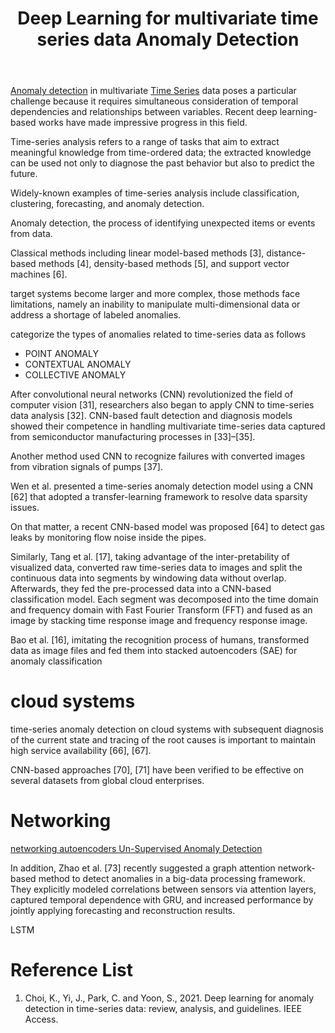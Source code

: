 :PROPERTIES:
:ID:       cb8b4f66-a3f9-4079-86fc-0577f080a58c
:END:
#+title: Deep Learning for multivariate time series data Anomaly Detection
#+filetags:

[[id:d65974e5-d0d4-4bb0-9449-2551e188a576][Anomaly detection]] in multivariate [[id:b2377ddc-9d91-4c8e-a4d8-21fabf961ee8][Time Series]] data poses a particular challenge because it requires simultaneous consideration of temporal dependencies and relationships between variables. Recent deep learning-based works have made impressive progress in this field.

Time-series analysis refers to a range of tasks that aim to extract meaningful knowledge from time-ordered data; the extracted knowledge can be used not only to diagnose the past behavior but also to predict the future.

Widely-known examples of time-series analysis include classification, clustering, forecasting, and anomaly detection.

Anomaly detection, the process of identifying unexpected items or events from data.

Classical methods including linear model-based methods [3], distance-based methods [4], density-based methods [5], and support vector machines [6].

target systems become larger and more complex, those methods face limitations, namely an inability to manipulate multi-dimensional data or address a shortage of labeled anomalies.

categorize the types of anomalies related to time-series data as follows
[[https://res.cloudinary.com/dkvj6mo4c/image/upload/v1672752229/screenshot/dhr0lgqfrjy4liyctmj9.png]]
+ POINT ANOMALY
+ CONTEXTUAL ANOMALY
+ COLLECTIVE ANOMALY

After convolutional neural networks (CNN) revolutionized the field of computer vision [31], researchers also began to apply CNN to time-series data analysis [32]. CNN-based fault detection and diagnosis models showed their competence in handling multivariate time-series data captured from semiconductor manufacturing processes in [33]–[35].

Another method used CNN to recognize failures with converted images from vibration signals of pumps [37].

Wen et al. presented a time-series anomaly detection model using a CNN [62] that adopted a transfer-learning framework to resolve data sparsity issues.

On that matter, a recent CNN-based model was proposed [64] to detect gas leaks by monitoring flow noise inside the pipes.

Similarly, Tang et al. [17], taking advantage of the inter-pretability of visualized data, converted raw time-series data to images and split the continuous data into segments by windowing data without overlap. Afterwards, they fed the pre-processed data into a CNN-based classification model. Each segment was decomposed into the time domain and frequency domain with Fast Fourier Transform (FFT) and fused as an image by stacking time response image and frequency response image.

Bao et al. [16], imitating the recognition process of humans, transformed data as image files and fed them into stacked autoencoders (SAE) for anomaly classification

* cloud systems
time-series anomaly detection on cloud systems with subsequent diagnosis of the current state and tracing of the root causes is important to maintain high service availability [66], [67].

CNN-based approaches [70], [71] have been verified to be effective on several datasets from global cloud enterprises.

* Networking
[[id:48d3cbad-09ee-4259-a811-be9080e24f83][networking autoencoders Un-Supervised Anomaly Detection]]


In addition, Zhao et al. [73] recently suggested a graph attention network-based method to detect anomalies in a big-data processing framework. They explicitly modeled correlations between sensors via attention layers, captured temporal dependence with GRU, and increased performance by jointly applying forecasting and reconstruction results.

LSTM


* Reference List
1. Choi, K., Yi, J., Park, C. and Yoon, S., 2021. Deep learning for anomaly detection in time-series data: review, analysis, and guidelines. IEEE Access.
